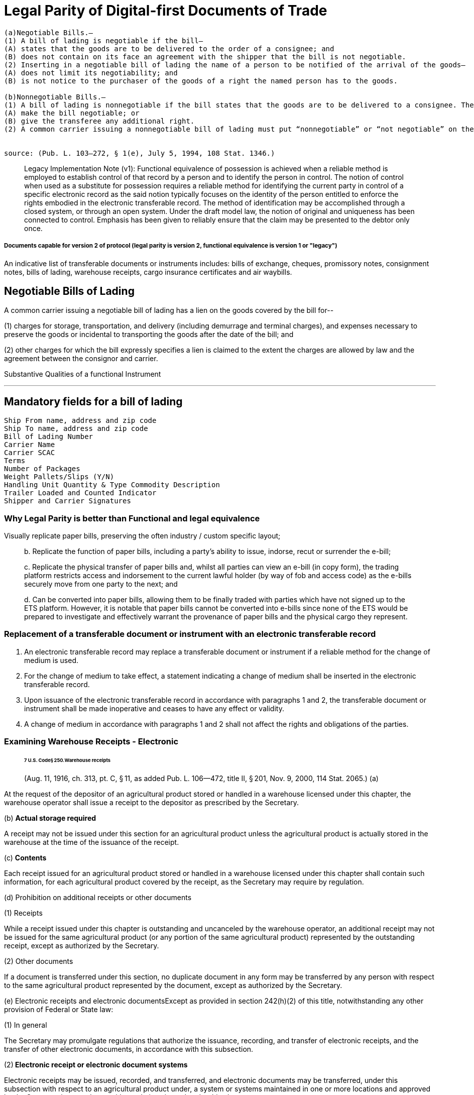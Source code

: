= Legal Parity of Digital-first Documents of Trade

[source,markdown]
----
(a)Negotiable Bills.—
(1) A bill of lading is negotiable if the bill—
(A) states that the goods are to be delivered to the order of a consignee; and
(B) does not contain on its face an agreement with the shipper that the bill is not negotiable.
(2) Inserting in a negotiable bill of lading the name of a person to be notified of the arrival of the goods—
(A) does not limit its negotiability; and
(B) is not notice to the purchaser of the goods of a right the named person has to the goods.

(b)Nonnegotiable Bills.—
(1) A bill of lading is nonnegotiable if the bill states that the goods are to be delivered to a consignee. The endorsement of a nonnegotiable bill does not—
(A) make the bill negotiable; or
(B) give the transferee any additional right.
(2) A common carrier issuing a nonnegotiable bill of lading must put “nonnegotiable” or “not negotiable” on the bill. This paragraph does not apply to an informal memorandum or acknowledgment.


source: (Pub. L. 103–272, § 1(e), July 5, 1994, 108 Stat. 1346.)
----

____
Legacy Implementation Note (v1): Functional equivalence of possession is achieved when a reliable method is employed to establish control of that record by a person and to identify the person in control.
The notion of control when used as a substitute for possession requires a reliable method for identifying the current party in control of a specific electronic record as the said notion typically focuses on the identity of the person entitled to enforce the rights embodied in the electronic transferable record.
The method of identification may be accomplished through a closed system, or through an open system.
Under the draft model law, the notion of original and uniqueness has been connected to control.
Emphasis has been given to reliably ensure that the claim may be presented to the debtor only once.
____

[discrete]
===== Documents capable for version 2 of protocol (legal parity is version 2, functional equivalence is version 1 or "legacy")

An indicative list of transferable documents or instruments includes: bills of exchange, cheques, promissory notes, consignment notes, bills of lading, warehouse receipts, cargo insurance certificates and air waybills.

== Negotiable Bills of Lading

A common carrier issuing a negotiable bill of lading has a lien on the goods covered by the bill for--

(1) charges for storage, transportation, and delivery (including demurrage and terminal charges), and expenses necessary to preserve the goods or incidental to transporting the goods after the date of the bill;
and

(2) other charges for which the bill expressly specifies a lien is claimed to the extent the charges are allowed by law and the agreement between the consignor and carrier.

Substantive Qualities of a functional Instrument

'''

== Mandatory fields for a bill of lading

[source,javascript]
----
Ship From name, address and zip code
Ship To name, address and zip code
Bill of Lading Number
Carrier Name
Carrier SCAC
Terms
Number of Packages
Weight Pallets/Slips (Y/N)
Handling Unit Quantity & Type Commodity Description
Trailer Loaded and Counted Indicator
Shipper and Carrier Signatures
----

=== Why Legal Parity is better than Functional and legal equivalence

Visually replicate paper bills, preserving the often industry / custom specific layout;

____
b.
Replicate the function of paper bills, including a party's ability to issue, indorse, recut or surrender the e-bill;

c.
Replicate the physical transfer of paper bills and, whilst all parties can view an e-bill (in copy form), the trading platform restricts access and indorsement to the current lawful holder (by way of fob and access code) as the e-bills securely move from one party to the next;
and

d.
Can be converted into paper bills, allowing them to be finally traded with parties which have not signed up to the ETS platform.
However, it is notable that paper bills cannot be converted into e-bills since none of the ETS would be prepared to investigate and effectively warrant the provenance of paper bills and the physical cargo they represent.
____

=== Replacement of a transferable document or instrument with an electronic transferable record

. An electronic transferable record may replace a transferable document or instrument if a reliable method for the change of medium is used.
. For the change of medium to take effect, a statement indicating a change of medium shall be inserted in the electronic transferable record.
. Upon issuance of the electronic transferable record in accordance with paragraphs 1 and 2, the transferable document or instrument shall be made inoperative and ceases to have any effect or validity.
. A change of medium in accordance with paragraphs 1 and 2 shall not affect the rights and obligations of the parties.

=== Examining Warehouse Receipts - Electronic

____
[discrete]
====== 7 U.S. Code§ 250.Warehouse receipts

(Aug.
11, 1916, ch.
313, pt.
C, § 11, as added Pub.
L.
106--472, title II, § 201, Nov.
9, 2000, 114 Stat.
2065.) (a)
____

At the request of the depositor of an agricultural product stored or handled in a warehouse licensed under this chapter, the warehouse operator shall issue a receipt to the depositor as prescribed by the Secretary.

(b) *Actual storage required*

A receipt may not be issued under this section for an agricultural product unless the agricultural product is actually stored in the warehouse at the time of the issuance of the receipt.

(c) *Contents*

Each receipt issued for an agricultural product stored or handled in a warehouse licensed under this chapter shall contain such information, for each agricultural product covered by the receipt, as the Secretary may require by regulation.

(d) Prohibition on additional receipts or other documents

(1) Receipts

While a receipt issued under this chapter is outstanding and uncanceled by the warehouse operator, an additional receipt may not be issued for the same agricultural product (or any portion of the same agricultural product) represented by the outstanding receipt, except as authorized by the Secretary.

(2) Other documents

If a document is transferred under this section, no duplicate document in any form may be transferred by any person with respect to the same agricultural product represented by the document, except as authorized by the Secretary.

(e) Electronic receipts and electronic documentsExcept as provided in section 242(h)(2) of this title, notwithstanding any other provision of Federal or State law:

(1) In general

The Secretary may promulgate regulations that authorize the issuance, recording, and transfer of electronic receipts, and the transfer of other electronic documents, in accordance with this subsection.

(2)** Electronic receipt or electronic document systems**

Electronic receipts may be issued, recorded, and transferred, and electronic documents may be transferred, under this subsection with respect to an agricultural product under, a system or systems maintained in one or more locations and approved by the Secretary in accordance with regulations issued under this chapter.

(3) Treatment of holder

Any person designated as the holder of an electronic receipt or other electronic document issued or transferred under this chapter shall, for the purpose of perfecting the security interest of the person under Federal or State law and for all other purposes, be considered to be in possession of the receipt or other electronic document.

(4) Nondiscrimination

An electronic receipt issued, or other electronic document transferred, in accordance with this chapter shall not be denied legal effect, validity, or enforceability on the ground that the information is generated, sent, received, or stored by electronic or similar means.

(5) *Security interests*

If more than one security interest exists in the agricultural product that is the subject of an electronic receipt or other electronic document under this chapter, the priority of the security interest shall be determined by the applicable Federal or State law.

(6) No electronic receipt required

A person shall not be required to issue in electronic form a receipt or document with respect to an agricultural product.

(7) Option for non-federally licensed warehouse operators

Notwithstanding any other provision of this chapter, a warehouse operator not licensed under this chapter may, at the option of the warehouse operator and in accordance with regulations established by the Secretary, issue electronic receipts and transfer other electronic documents in accordance with this chapter.

(8) Application to State-licensed warehouse operatorsThis subsection shall not apply to a warehouse operator that is licensed under State law to store agricultural commodities in a warehouse in the State if the warehouse operator elects--

(A) not to issue electronic receipts authorized under this subsection;
or

(B) to issue electronic receipts authorized under State law.

=== Meeting MLETR Requirements

###

____
_Source: Dr.
Miriam Goldby_
____

• 10(1)(a): equivalence in terms of content (but see also Article 6 -- additional content not precluded -- potential to increase functionality).

• 10(1)(b)(i) Mechanism for precluding "`double pending`": performance obligation must be singular.

• 10(1)(b)(ii) Person to whom performance is due must be identifiable.

• 10(1)(b)(iii) and 10(2): techniques to maintain integrity (any changes to the record must be identifiable).

(i) *Operational Rules*: framework governing operation of the electronic system should be geared towards the achievement of desired outcomes.

(ii)** Data Integrity**: system must incorporate techniques to protect data from tampering and external attacks.

(iii) *Unauthorised access and use:* Who is permitted to enter data and method for becoming a system user are relevant considerations, as well as vulnerabilities to internal attacks.

(iv) *Security of hardware and software:* may bring into play worker complacency.

(v) **Audit: system **may need to be audited prior to going live, and regularly thereafter, to check for vulnerabilities.

(vi) *External Assessment and (vii) Industry standards*: International Organisation for Standardisation (ISO) provides benchmarks against which system may be assessed: Technology-specific standards, as well as general Quality, Risk Management, Business Continuity and Security Management Standards developed by ISO may apply.

== Key Takeaways

=== Terms suggested for RuleBook

____
Source: Miriam Goldby
____

*Regulations issued under Section 1(5) of COGSA 1992*

. Interpretation

(1) "`Consignee`" means the person entitled to delivery of the goods under the contract of carriage.

(2) "`Contract of carriage`" a contract in which the carrier, against the payment of freight, undertakes to carry goods by sea.
Section 5(1) of COGSA 1992 shall apply.

(3) "`Contract particulars`" means any information relating to the contract of carriage or to the goods (including terms, notations, signatures and endorsements) that is in an electronic transport record.

(4) "`Controlling party`" means the person that is entitled to exercise the right of control.

(5) "`Electronic communication`" means information generated, sent, received or stored by electronic, optical, digital or similar means with the result that the information communicated is accessible so as to be usable for subsequent reference.

(6) "`Electronic transport record`" means information in one or more messages issued by electronic communication under a contract of carriage by a carrier, including information logically associated with the electronic transport record by attachments or otherwise linked to the electronic transport record contemporaneously with or subsequent to its issue by the carrier, so as to become part of the electronic transport record, that:

(a) Evidences the carrier‟s or a performing party‟s receipt of goods under a contract of carriage;
and

(b) Evidences or contains a contract of carriage.

(7) "`Exclusive Control`" of an electronic transport record is obtained where a reliable method is used to render such record unique.70

==== The Main Elements needed to Establish Functional Instrumentization of BoLs

. Operational Ruleset
. Data Integrity (and continuity)
. Unauthorized Access and Use
. Security of Software and Hardware
. Auditing
. External assessments
. Regulatory Oversight and Compliance

== XML Generated BOL Interface

##

----
    <?xml version="1.0" encoding="UTF-8"?>

    <xs:complexType name="DocumentIdentification">
    <xs:sequence>
      <xs:element name="Standard" type="xs:string"/>
      <xs:element name="TypeVersion" type="xs:string"/>
      <xs:element name="InstanceIdentifier" type="xs:string"/>
      <xs:element name="Type" type="xs:string"/>
      <xs:element name="MultipleType" type="xs:boolean" minOccurs="0"/>
      <xs:element name="CreationDateAndTime" type="xs:dateTime"/>
    </xs:sequence>
  </xs:complexType>


    <BillOfLading
     xmlns="urn:oasis:names:specification:ubl:schema:xsd:BillOfLading-2"
     xmlns:cac="urn:oasis:names:specification:ubl:schema:xsd:CommonAggregateComponents-2"
     xmlns:cbc="urn:oasis:names:specification:ubl:schema:xsd:CommonBasicComponents-2">
     <cbc:UBLVersionID/>
     <cbc:CustomizationID/>
     <cbc:ID/>
     <cbc:CarrierAssignedID/>
     <cbc:UUID/>
     <cbc:IssueDate/>
     <cbc:IssueTime/>
     <cbc:Note/>
     <cbc:DocumentStatusCode/>
     <cbc:DeclaredCarriageValueAmount/>
     <cac:ConsignorParty/>
     <cac:CarrierParty/>
     <cac:FreightForwarderParty/>
     <cac:Shipment/>
     <cac:DocumentReference>
      <cbc:ID/>
     </cac:DocumentReference>
     <cac:Signature>
      <cbc:ID/>
     </cac:Signature>
     <cac:Signature>
      <cbc:ID/>
     </cac:Signature>


     <ary: ChainID>
     <ary: HashChainID>
     <ary: contractNameAdress>


    </BillOfLading>
----

'''

=== Warning

=== The bar code symbology used must be the EAN.UCC-128.

=== The Application Identifiers (AI's) are not part of the actual data. The AI is only used at the point of scanning to determine data type and/or size for application system processing. If you choose to implement the bar coding of the BOL number and/or SCAC and Pro# for a carrier, be sure that the carrier is aware of the above requirements.

'''

Bills of Lading have 3 groups: Master, FTL and LTL

==== LTL

=== Rules of Use for the Standard Bill of Lading

###

____
source: VICS BOL Standard
____

The guidelines to the Bill of Lading are designed so that the U.S.
industry may benefit from a form

that is consistent and understandable.
The standard VICS BOL is intended for U.S.
LTL and TL

ground transport.
It is particularly critical that all businesses using the form adhere to its design so

that the supply chain may take advantage of these benefits.
Listed below is additional detail

regarding the use of the standard Bill of Lading.

. Adjustments to the VICS Bill of Lading can be made based on the following guidelines:

The geographical placement of data and data descriptions must be kept intact according to this

standard.
This is important to ensure that all parties within the supply chain will know where to

locate the specific information they need.

Each section or data description area may be modified to fit the supply chain business

requirements as follows:

• Spacing

• Column width

• Row height

• Removal of the data lines in the Customer and Carrier Information sections when either

the form or data is computer printed.

• When the form is loaded into a software program, all sections shall be clearly identified

and the appropriate form lines and headings must be present.

• To support North America cross boarder ground shipments, the section headings can be

modified to include bilingual wording.

NOTE: If cube information is being provided, the cube data column should be inserted between

the Weight and Pallet/Slip column in the Customer Order Section.

. The following data must be 12-point Bold:

a) Bill of Lading number c) Ship to Location number

b) SCAC/Pro number d) Customer Order Number

When printing processes do not allow for variances in point size and bolding, the above data

must be displayed with adequate spacing and high quality printing to support ease of recognition

and data entry by the carriers.
The CID number shall be in 10-point and bolded.
All other data

input items may be in a 10-point or smaller (See Section I Page 3 & 4 on legal statements), no

bolding.

. Printing: The standard Bill of Lading may be duplicated and printed in multiple part forms by

any printing company or shipper.
If the Supplement page is used, the best practice has been to

print the Supplement page(s) first, then print the front Bill of Lading page with the Grand Totals

last.
The Bill of Lading page must then be placed in front of the Supplement page(s).

. Pagination: In general, each bill of lading (including any supplement pages) and attachments are

considered separate documents.
For example:

a) BOL with 3 supplement pages:

BOL = page 1, Supplement = pages 2, 3 and 4

b) Master BOL with 2 underlying BOL's;
underlying BOL's with 2 supplement pages:

Master BOL = page 1, First underlying BOL = page 1, supplement pages = 2, 3

Second underlying BOL = page 1, supplement pages =2, 3.

c) BOL with an attachment (e.g., packing list and /or shipping manifest):

BOL = page 1, attachment one = pages 1, 2..., attachment two = pages 1, 2....

IV.
Rules of Use for the Standard Bill of Lading

14

. The Bill of Lading is not to be used as a packing list;
the packing list is to be on a separate

document.
In addition, the following items are not part of the Bill of Lading and shall not be

included on the Bill of Lading.
However, these documents are considered as potential

attachments to the Bill of Lading.

• Packing List line item information.

• Shipping Manifest - The Shipping Manifest is a document generated by the shipper for a

customer pertaining to store shipments that are shipped to a customer specified

intermediate location (i.e., distribution center, consolidator) with the individual cartons

marked for specific store locations.
The manifest contains store level detail that

typically includes store location numbers, store addresses, customer order numbers,

number of cartons per order per store and weight/cube totals.

• Hazardous Item List (See Section VII.
Hazardous Materials Regulations for

instructions)

See Appendix E for recommended format, detailed data content explanation and examples.

. The Canadian PARS sticker for customs belongs on the freight invoice, not on the Bill of

Lading.

. The information conveyed through EDI (e.g.
EDI 856, 204, 211, 214) shall be consistent with

the information on the paper Bill of Lading.
This in no way implies that all information

conveyed through any one EDI document will map one-to- one to the paper Bill of Lading.

. When using the Supplement Page to list customer order number and commodity information,

state "`See attached Bill of Lading Supplement`" in the body of the first page and begin listing the

information on the supplement page.
Only the grand total of the cartons and weight for the

shipment will be detailed on the first page.

. No Bill of Lading information shall be placed on the back of the Bill of Lading page.
This area

is reserved for the terms and conditions of the contract on the preprinted forms.

. Additional printing considerations and options.

A.
Data tags can be used in the Customer Order Information Section to identify multiple data

elements that may be required by the consignee

Use of Master Bill of Lading

16

A Master Bill of Lading is created for three shipment scenarios:

. Consolidation shipments
. Invoice per Bill of Lading per customer order
. Truckload shipments with multiple stops

For these scenarios, the purpose of the Master Bill of Lading is to tie the underlying Bills of Lading together into one shipment for freight rating and billing purposes.
The standard Bill of Lading is used as a Master Bill of Lading by checking the "`Master Bill of Lading`" indicator box.
The underlying Bill of Lading numbers shall be referenced in the Special Instructions field on the Master Bill of Lading.
The Master Bill of Lading number shall be referenced in the Special Instructions field on the underlying Bills of Lading.
The development of the Supplement Page to the Bill of Lading eliminates the use of a Master Bill of Lading for the purpose of needing more lines to fit all the information on one page (see section V) t

The Master Bill of Lading shall not be used for this purpose.

Often a Master Bill of Lading, with underlying Bills of Lading attached, is used in conjunction with

the 856 Ship Notice Manifest and the 214 Carrier Shipment Status EDI transaction sets.
In this case,

the Master Bill of Lading number is the number that is transmitted on the EDI transaction

sets representing that shipment.
Do not transmit the underlying Bill of Lading numbers as that

causes confusion as to which Bill of Lading number is the one to be used.

The use of a Master Bill of Lading is a complex aspect of shipping that may be better shown by

example.
